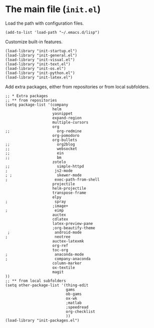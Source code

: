 * The main file (~init.el~)
:PROPERTIES:
:tangle:   init.el
:END:

Load the path with configuration files.
#+BEGIN_SRC elisp
(add-to-list 'load-path "~/.emacs.d/lisp")
#+END_SRC

Customize built-in features.
#+BEGIN_SRC elisp
(load-library "init-startup.el")
(load-library "init-general.el")
(load-library "init-visual.el")
(load-library "init-text.el")
(load-library "init-os.el")
(load-library "init-python.el")
(load-library "init-latex.el")
#+END_SRC

Add extra packages, either from repositories or from local subfolders.
#+BEGIN_SRC elisp
  ;; * Extra packages
  ;; ** from repositories
  (setq package-list '(company
                       helm
                       yasnippet
                       expand-region
                       multiple-cursors
                       org
  ;;                     org-redmine
                       org-pomodoro
                       org-bullets
  ;;                     org2blog
  ;;                     websocket
  ;;                     ein
  ;;                     bm
                       zotelo
  ;;                     simple-httpd
  ;                     js2-mode
  ; ;                    skewer-mode
  ;                     exec-path-from-shell
                       projectile
                       helm-projectile
                       transpose-frame
                       elpy
  ;                     spray
                       ;image+
  ;                     eimp
                       auctex
                       cdlatex
                       latex-preview-pane
                       ;org-beautify-theme
   ;                    android-mode
  ;                     neotree
                       auctex-latexmk
                       org-ref
                       toc-org
  ;                     anaconda-mode
  ;                     company-anaconda
                       column-marker
                       ox-textile
                       magit
  ))
  ;; ** from local subfolders 
  (setq other-package-list '(thing-edit
                             gams
                             ob-gams
                             ox-wk
                             ;matlab
                             ;speedread
                             org-checklist
                             ))
  (load-library "init-packages.el")
#+END_SRC

